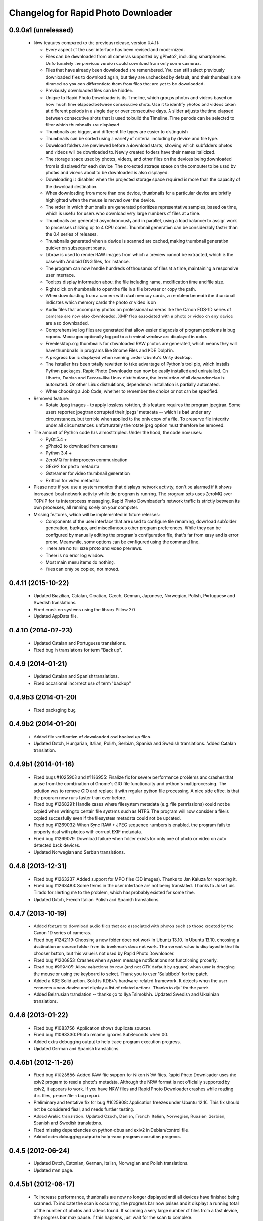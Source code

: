 Changelog for Rapid Photo Downloader
====================================

0.9.0a1 (unreleased)
--------------------

 - New features compared to the previous release, version 0.4.11:

   - Every aspect of the user interface has been revised and modernized.

   - Files can be downloaded from all cameras supported by gPhoto2,
     including smartphones. Unfortunately the previous version could download
     from only some cameras.

   - Files that have already been downloaded are remembered. You can still select
     previously downloaded files to download again, but they are unchecked by
     default, and their thumbnails are dimmed so you can differentiate them
     from files that are yet to be downloaded.

   - Previously downloaded files can be hidden.

   - Unique to Rapid Photo Downloader is its Timeline, which groups photos and
     videos based on how much time elapsed between consecutive shots. Use it
     to identify photos and videos taken at different periods in a single day
     or over consecutive days. A slider adjusts the time elapsed between
     consecutive shots that is used to build the Timeline. Time periods can be
     selected to filter which thumbnails are displayed.

   - Thumbnails are bigger, and different file types are easier to
     distinguish.

   - Thumbnails can be sorted using a variety of criteria, including by device
     and file type.

   - Download folders are previewed before a download starts, showing which
     subfolders photos and videos will be downloaded to. Newly created folders
     have their names italicized.

   - The storage space used by photos, videos, and other files on the devices
     being downloaded from is displayed for each device. The projected storage
     space on the computer to be used by photos and videos about to be
     downloaded is also displayed.

   - Downloading is disabled when the projected storage space required is more
     than the capacity of the download destination.

   - When downloading from more than one device, thumbnails for a particular
     device are briefly highlighted when the mouse is moved over the device.

   - The order in which thumbnails are generated prioritizes representative
     samples, based on time, which is useful for users who download very large
     numbers of files at a time.

   - Thumbnails are generated asynchronously and in parallel, using a load
     balancer to assign work to processes utilizing up to 4 CPU cores.
     Thumbnail generation can be considerably faster than the 0.4 series of
     releases.

   - Thumbnails generated when a device is scanned are cached, making thumbnail
     generation quicker on subsequent scans.

   - Libraw is used to render RAW images from which a preview cannot be extracted,
     which is the case with Android DNG files, for instance.

   - The program can now handle hundreds of thousands of files at a time,
     maintaining a responsive user interface.
     
   - Tooltips display information about the file including name, modification
     time and file size.
     
   - Right click on thumbnails to open the file in a file browser or copy the
     path.
     
   - When downloading from a camera with dual memory cards, an emblem beneath the
     thumbnail indicates which memory cards the photo or video is on

   - Audio files that accompany photos on professional cameras like the Canon
     EOS-1D series of cameras are now also downloaded. XMP files associated with
     a photo or video on any device are also downloaded.

   - Comprehensive log files are generated that allow easier diagnosis of
     program problems in bug reports. Messages optionally logged to a
     terminal window are displayed in color.

   - Freedesktop.org thumbnails for downloaded RAW photos are generated, which means
     they will have thumbnails in programs like Gnome Files and KDE Dolphin.
     
   - A progress bar is displayed when running under Ubuntu's Unity desktop.

   - The installer has been totally rewritten to take advantage of Python's
     tool pip, which installs Python packages. Rapid Photo Downloader can now
     be easily installed and uninstalled. On Ubuntu, Debian and Fedora-like
     Linux distributions, the installation of all dependencies is automated.
     On other Linux distrubtions, dependency installation is partially
     automated.

   - When choosing a Job Code, whether to remember the choice or not can be
     specified.

 - Removed feature:
 
   - Rotate Jpeg images - to apply lossless rotation, this feature requires the
     program jpegtran. Some users reported jpegtran corrupted their jpegs' 
     metadata -- which is bad under any circumstances, but terrible when applied
     to the only copy of a file. To preserve file integrity under all circumstances,
     unfortunately the rotate jpeg option must therefore be removed.
   
 - The amount of Python code has almost tripled. Under the hood, the code now uses:

   - PyQt 5.4 +

   - gPhoto2 to download from cameras

   - Python 3.4 +

   - ZeroMQ for interprocess communication

   - GExiv2 for photo metadata

   - Gstreamer for video thumbnail generation

   - Exiftool for video metadata
   
 - Please note if you use a system monitor that displays network activity,
   don't be alarmed if it shows increased local network activity while the
   program is running. The program sets uses ZeroMQ over TCP/IP for its
   interprocess messaging. Rapid Photo Downloader's network traffic is
   strictly between its own processes, all running solely on your computer.
   
 - Missing features, which will be implemented in future releases:
  
   - Components of the user interface that are used to configure file
     renaming, download subfolder generation, backups, and miscellaneous
     other program preferences. While they can be configured by manually
     editing the program's configuration file, that's far from easy and is
     error prone. Meanwhile, some options can be configured using the command
     line.

   - There are no full size photo and video previews.
   
   - There is no error log window.

   - Most main menu items do nothing.

   - Files can only be copied, not moved.


0.4.11 (2015-10-22)
-------------------

 - Updated Brazilian, Catalan, Croatian, Czech, German, Japanese, Norwegian, 
   Polish, Portuguese and Swedish translations.
   
 - Fixed crash on systems using the library Pillow 3.0.
   
 - Updated AppData file.
   
0.4.10 (2014-02-23)
-------------------

 - Updated Catalan and Portuguese translations.
   
 - Fixed bug in translations for term "Back up".
   

0.4.9 (2014-01-21)
------------------

 - Updated Catalan and Spanish translations.
   
 - Fixed occasional incorrect use of term "backup".
   

0.4.9b3 (2014-01-20)
--------------------

 - Fixed packaging bug.


0.4.9b2 (2014-01-20)
--------------------

 - Added file verification of downloaded and backed up files.
   
 - Updated Dutch, Hungarian, Italian, Polish, Serbian, Spanish and Swedish 
   translations. Added Catalan translation.
   

0.4.9b1 (2014-01-16)
--------------------

 - Fixed bugs #1025908 and #1186955: Finalize fix for severe performance problems 
   and crashes that arose from the combination of Gnome's GIO file functionality 
   and python's multiprocessing. The solution was to remove GIO and replace it with
   regular python file processing. A nice side effect is that the program now runs
   faster than ever before.
   
 - Fixed bug #1268291: Handle cases where filesystem metadata (e.g. file 
   permissions) could not be copied when writing to certain file systems such as
   NTFS. The program will now consider a file is copied succesfully even if the
   filesystem metadata could not be updated.
   
 - Fixed bug #1269032: When Sync RAW + JPEG sequence numbers is enabled, the 
   program fails to properly deal with photos with corrupt EXIF metadata.
   
 - Fixed bug #1269079: Download failure when folder exists for only one of photo or
   video on auto detected back devices. 
   
 - Updated Norwegian and Serbian translations.


0.4.8 (2013-12-31)
------------------

 - Fixed bug #1263237: Added support for MPO files (3D images). Thanks to Jan 
   Kaluza for reporting it.
   
 - Fixed bug #1263483: Some terms in the user interface are not being translated.
   Thanks to Jose Luis Tirado for alerting me to the problem, which has probably 
   existed for some time.
   
 - Updated Dutch, French Italian, Polish and Spanish translations.

0.4.7 (2013-10-19)
------------------

 - Added feature to download audio files that are associated with photos such as
   those created by the Canon 1D series of cameras.
   
 - Fixed bug #1242119: Choosing a new folder does not work in Ubuntu 13.10. In
   Ubuntu 13.10, choosing a destination or source folder from its bookmark does not
   work. The correct value is displayed in the file chooser button, but this value
   is not used by Rapid Photo Downloader.
   
 - Fixed bug #1206853: Crashes when system message notifications not functioning
   properly.
   
 - Fixed bug #909405: Allow selections by row (and not GTK default by square) when
   user is dragging the mouse or using the keyboard to select. Thank you to
   user 'Salukibob' for the patch.
   
 - Added a KDE Solid action. Solid is KDE4's hardware-related framework. It detects
   when the user connects a new device and display a list of related actions.
   Thanks to dju` for the patch.
   
 - Added Belarusian translation -- thanks go to Ilya Tsimokhin. Updated Swedish and 
   Ukrainian translations.

0.4.6 (2013-01-22)
------------------

 - Fixed bug #1083756: Application shows duplicate sources.

 - Fixed bug #1093330: Photo rename ignores SubSeconds when 00.
   
 - Added extra debugging output to help trace program execution progress.
   
 - Updated German and Spanish translations.

0.4.6b1 (2012-11-26)
--------------------

 - Fixed bug #1023586: Added RAW file support for Nikon NRW files. Rapid Photo
   Downloader uses the exiv2 program to read a photo's metadata. Although the NRW
   format is not officially supported by exiv2, it appears to work. If you have
   NRW files and Rapid Photo Downloader crashes while reading this files, please 
   file a bug report.
   
 - Preliminary and tentative fix for bug #1025908: Application freezes under
   Ubuntu 12.10. This fix should not be considered final, and needs further 
   testing.
   
 - Added Arabic translation. Updated Czech, Danish, French, Italian, Norwegian, 
   Russian, Serbian, Spanish and Swedish translations.
   
 - Fixed missing dependencies on python-dbus and exiv2 in Debian/control file.
   
 - Added extra debugging output to help trace program execution progress.

0.4.5 (2012-06-24)
------------------

 - Updated Dutch, Estonian, German, Italian, Norwegian and Polish translations.
   
 - Updated man page.


0.4.5b1 (2012-06-17)
--------------------

 - To increase performance, thumbnails are now no longer displayed until all 
   devices have finished being scanned. To indicate the scan is occurring, the
   progress bar now pulses and it displays a running total of the number of photos 
   and videos found. If scanning a very large number of files from a fast device, 
   the progress bar may pause. If this happens, just wait for the scan to complete.
   
 - Fixed bug #1014203: Very poor program performance after download device changed.
   The program now displays the results of scanning files much quicker if the
   program's download device preferences are changed and a scan begins of a new
   device. 
   
 - You can now specify via the command line whether you would like to automatically
   detect devices from which to download, or manually specify the path of the 
   device. If specified, the option will overwrite the existing program 
   preferences.
   
 - Added extra information to debugging output.
   
 - Fixed bug #1014219: File Modify process crashes if program exits during 
   download. 


0.4.4 (2012-05-30)
------------------

 - Fixed bug #998320: Applied patch from Dmitry Kazimirov for option to have 
   subfolder generation and file renaming use a month in text format. Thanks
   Dmitry!
   
 - Fixed bug #986681: Crash when showing question dialog on some non-Gnome systems.
   Thanks go to Liudas Ališauskas for the suggested fix.
   
 - Fixed bug #995769: The Help button in the preferences dialog does not work.
   
 - Fixed bug #996613: Updated Free Software Foundation address.
   
 - Added Estonian translation. Updated Brazilian, Dutch, French, German, Norwegian 
   Bokmal, Polish, Spanish and Russian translations.


0.4.3 (2012-01-07)
------------------

 - ExifTool is now a required dependency for Rapid Photo Downloader. ExifTool
   can be used to help download videos on Linux distributions that have not
   packaged hachoir-metadata, such as Fedora.
   
 - Exiftran is another new dependency. It is used to automatically rotate 
   JPEG images. 
   
 - Fixed bug #704482: Delete photos option should be easily accessible -
   
 - Added a toolbar at the top of the main program window, which gives immediate
   access to the most commonly changed configuration options: where files will
   be transferred from, whether they will be copied or moved, and where they will
   be transferred to.
   
 - Please when the move option is chosen, all files in the download from a device
   are first copied before any are deleted. In other words, only once all
   source files have been successfully copied from a device to their destination
   are the source files deleted from that device.
   
 - Fixed bug #754531: extract Exif.CanonFi.FileNumber metadata -
   
 - Added FileNumber metadata renaming option, which is a Canon-specific Exif value
   in the form xxx-yyyy, where xxx is the folder number and yyyy is the image
   number. Uses ExifTool. Thanks go to Etieene Charlier for researching the fix
   and contributing code to get it implemented.
   
 - Fixed bug #695517: Added functionality to download MTS video files. There is
   currently no python based library to read metadata from MTS files, but ExifTool
   works. 
   
 - Fixed bug #859998: Download THM video thumbnail files -
   
 - Some video files have THM video thumbnail files associated with them. Rapid 
   Photo Downloader now downloads them and renames them to match the name of the
   video it is associated with.
   
 - Fixed bug #594533: Lossless JPEG rotation based on EXIF data after picture 
   transfer -
   
 - There is now an option to automatically rotate JPEG photos as they are
   downloaded. The program exiftran is used to do the rotation. The feature is
   turned on default. 
   
 - Fixed bug #859012: Confirm if really want to download from /home, /media or / -
   
 - It is possible for the program's preferences to be set to download from /home,
   /media or / (the root of the file system). This can result in the program 
   scanning a very large number of files, possibly causing the system to become
   unresponsive. The program now queries the user before commencing this scan to 
   confirm if this is really what they want to do.
   
 - Fixed bug #792228: clear all thumbnails when refresh command issued.
   
 - Fixed bug #890949: Panasonic MOD format and duplicate filename issue
   
 - Fixed a bug where the device progress bar would occasionally disappear when 
   the download device was changed. 
   
 - Fixed a bug where the file extensions the program downloads could not be
   displayed from the command line.
   
 - Fixed a bug where the program would crash when trying to convert a malformed
   thumbnail from one image mode to another.
   
 - Updated Czech, Danish, Dutch, French, German, Hungarian, Italian, Norwegian,
   Polish, Serbian, Slovak, Spanish and Swedish translations.

0.4.2 (2011-10-01)
------------------

 - Added feature in Preferences window to remove any paths that have previously
   been marked to always be scanned or ignored. These paths can be specified when
   automatic detection of Portable Storage Devices is enabled.
   
 - Fixed bug #768026: added option to ignore paths from which to download - 
   
 - You can now specify paths never to scan for photos or videos. By default, any 
   path ending in .Trash or .thumbnails is ignored.  Advanced users can specify
   paths to never scan using python-style regular expressions.
   
 - Fixed bug #774488: added manual back up path for videos, in addition to photos -
   
 - You can now manually specify a path specifically in which to back up videos. This
   can be the same as or different than the path in which to back up photos.
   
 - Fixed bug #838722: wrong file types may be backed up to external devices - 
   
 - Fixed a bug when auto detection of backup devices is enabled, files of the wrong
   type might be backed up. For instance, if the backup device is only meant to 
   store videos, and the download contains photos, photos would incorrectly be
   backed up to the device in addition to videos.
   
 - Fixed bug #815727: Back up errors and warnings incorrectly displayed in log 
   window -
   
 - Fixed a bug that occurred when backing up errors are encountered, the log window
   did not display them correctly, although they were correctly outputted to the 
   terminal window. This only occurred when more than one back up device was being
   used during a download.
   
 - Fixed bug #859242: Crash when displaying a preview of file without an extracted
   thumbnail.
   
 - Fixed bug #810559: Crash when generating thumbnail images
   
 - Fixed bug #789995: crash when --reset-settings option is given on the command 
   line.
   
 - Fixed bugs #795446 and #844714: small errors in translation template.
   
 - Fixed a bug in the Swedish translation. 
   
 - Added Danish translation, by Torben Gundtofte-Bruun. Updated Brazilian, Czech,
   Dutch, French, German, Hungarian, Italian, Japanese, Norwegian, Polish, Russian, 
   Serbian, Slovak, Spanish, Swedish and Turkish translations.

0.4.1 (2011-05-19)
------------------

 - Added exif Artist and Copyright metadata options to file and subfolder name
   generation.
   
 - Fixed bug #774476: thumbnails occasionally not sorted by file modification
   time.
   
 - Fixed bug #784399: job code not prompted for after preference change.
   
 - Fixed bug #778085: crash when trying to scan inaccessible files on mounted
   camera.
   
 - Relaxed startup test to check whether pynotify is working. On some systems,
   pynotify reports it is not working even though it is.
   
 - Added the start of an Indonesian translation. Updated Brazilian, Dutch, French, 
   German, Hungarian, Italian, Polish, Russian, Spanish and Ukrainian translations.


0.4.0 (2011-04-28)
------------------

 - Features added since Release Candidate 1:
   
   * Allow multiple selection of files to check or uncheck for downloading.
   * Automation feature to delete downloaded files from a device.
   
 - Bug fix: translation fixes.
   
 - Bug fix: don't crash when completing download with backups enabled and no backup
   devices detected.
   
 - Updated Dutch, French, German, Polish, Russian, Serbian and Spanish 
   translations.

0.4.0rc1 (2011-04-21)
---------------------

 - Features added since beta 1:
   
    - Backups have been implemented. If you are backing up to more than one device,
      Rapid Photo Downloader will backup to each device simultaneously instead of one
      after the other.
      
    - When clicking the Download button before thumbnails are finished generating,
      the download proceeds immediately and the thumbnails remaining to be generated 
      will rendered during the download itself.
      
    - Added preferences option to disable thumbnail generation. When auto start is
      enabled, this can speed-up transfers when downloading from high-speed devices.
      
    - Access to the preferences window is now disabled while a download is occurring, 
      as changing preferences when files are being download can cause problems.
      
 - Bug fix: don't crash when downloading some files after having previously 
   downloaded some others in the same session.
   
 - Updated Brazilian, Dutch, German and Russian translations.

0.4.0b1 (2011-04-10)
--------------------

 - Features added since alpha 4:
   
   - Job Code functionality, mimicking that found in version 0.2.3.

   - Eject device button for each unmountable device in main window.

   - When not all files have been downloaded from a device, the number remaining
     is displayed in the device's progress bar

   - Overall download progress is displayed in progress bar at bottom of window

   - Time remaining and download speed are displayed in the status bar

   - System notification messages

   - Automation features:

       - Automatically start a download at program startup or when a device
         is inserted. When this is enabled, to optimize performance instead of
         thumbnails being generated before the files are downloaded, they are
         generated during the download.

       - Eject a device when all files have been downloaded from it.

       - Exit when all files have been downloaded.
   
 - The automation feature to delete downloaded files from a device will be added 
   only when the non-alpha/beta of version 0.4.0 is released.
   
 - The major feature currently not implemented is backups.
   
 - Note: if videos are downloaded, the device may not be able to be unmounted
   until Rapid Photo Downloader is exited. See bug #744012 for details.
   
 - Bug fix: adjust vertical pane position when additional devices are inserted

 - Bug fix: display file and subfolder naming warnings in error log
  
 - Updated Czech, French and Russian translations.

0.3.6 (2011-04-05)
------------------

 - This release contains a minor fix to allow program preferences to be changed
   on upcoming Linux distributions like Ubuntu 11.04 and Fedora 15. 
   
 - It also contains a minor packaging change so it can be installed in Ubuntu 
   11.04.

0.4.0a4 (2011-04-04)
--------------------

 - Fixed bug #750808: errorlog.ui not included in setup.py.

0.4.0a3 (2011-04-04)
---------------------

 - Features added since alpha 2:
   
    - Error log window to display download warnings and errors.
    - Synchronize RAW + JPEG Sequence values.
   
 - Fixed bug #739021: unable to set subfolder and file rename preferences on 
   alpha and beta Linux distributions such as Ubuntu 11.04 or Fedora 15.
   
 - Updated Brazilian, Dutch, French, German and Spanish translations. 

0.4.0a2 (2011-03-31)
--------------------

 - Features added since alpha 1:
   
   - Sample file names and subfolders are now displayed in the preferences dialog
     window.
   - The option to add a unique identifier to a filename if a file with the same
     name already exists
   
 - Other changes:

   - Updated INSTALL file to match new package requirements.
   
   - Added program icon to main window.
   
   - Bug fix: leave file preview mode when download devices are changed in the 
     preferences.
   
   - Bug fix: don't crash on startup when trying to display free space and photo or
     video download folders do not exist.


0.4.0a1 (2011-03-24)
---------------------

 - Rapid Photo Downloader is much faster and sports a new user interface. It is
   about 50 times faster in tasks like scanning photos and videos before the 
   download. It also performs the actual downloads quicker. It will use
   multiple CPU cores if they are available. 
   
 - Rapid Photo Downloader now requires version 0.3.0 or newer of pyexiv2. It also
   requires Python Imaging (PIL) to run. It will only run on recent Linux
   distributions such as Ubuntu 10.04 or newer. It has been tested on Ubuntu 10.04,
   10.10 and 11.04, as well as Fedora 14. (There is currently an unusual bug 
   adjusting some preferences when running Ubuntu 11.04. See bug #739021).
   
 - This is an alpha release because it is missing features that are present in 
   version 0.3.5. Missing features include:
   
   - System Notifications of download completion

   - Job Codes

   - Backups as you download

   - Automation features, e.g. automatically start download at startup

   - Error log window (currently you must check the command line for error output)

   - Time remaining status messages

   - Synchronize RAW + JPEG Sequence Numbers

   - Add unique identifier to a filename if a file with the same name already
     exists

   - Sample file names and subfolders are not displayed in the preferences window
   
 - These missing features will be added in subsequent alpha and beta releases.
   
 - Kaa-metadata is no longer required to download videos. However, if you 
   want to use Frames Per Second or Codec metadata information in subfolder or
   video file names, you must ensure it is installed. This is no longer checked at 
   program startup. 
   
 - Thanks go to Robert Park for refreshing the translations code.
   
 - Added Romanian translation.


0.3.5 (2011-03-23)
------------------

 - The primary purpose of this release is update translations and fix bug #714039,
   where under certain circumstances the program could crash while downloading 
   files. 
   
 - This is intended to be the last release in the 0.3.x series. In the upcoming 
   version 0.4.0, Rapid Photo Downloader is much faster and sports a new user 
   interface.
   
 - Added Romanian translation. Updated Brazilian, Chinese, Croatian, Czech, Dutch, 
   Finnish, German, Italian, Polish and Russian translations.


0.3.4 (2010-12-31)
------------------

 - You can now change the size of the preview image by zooming in and out using a 
   slider. The maximum size is double that of the previous fixed size, which was
   160px. On computers with small screens such as netbooks, the maximum preview 
   image size is the same as the previous fixed size. Please note that Rapid Photo 
   Downloader only extracts thumbnails of photos; for performance reasons, it does
   not create them. This means for some file formats, the thumbnails will contain
   jpeg artifacts when scaled up (this is particularly true when using a version of
   pyexiv2 < 0.2.0). For users who require larger preview images, this will be of
   little consequence.
   
 - When the "Strip compatible characters" feature is enabled in the Preferences 
   (which is the default), any white space (e.g. spaces) beginning or ending a
   folder name will now be removed.
   
 - Bug fix: camera serial numbers are now stripped of any spaces preceding or
   following the actual value.
   
 - Fixed bug #685335: inaccurate description of python packages required for 
   downloading videos.
   
 - Added Croatian translation. Updated French, Norwegian Bokmal, Polish and Russian
   translations.


0.3.3 (2010-10-24)
------------------

 - Added support for mod, tod and 3gp video files. 
   
 - Hachoir-metadata is now used to extract selected metadata from video files. It 
   has less bugs than kaa-metadata, and is better maintained. One benefit of this
   change is that more video file types can have their metadata extracted. Another
   is that the video creation date is now correctly read (the creation time read by 
   kaa metadata was sometimes wrong by a few hours). Kaa-metadata is still used to
   extract some the codec, fourcc and frames per second (FPS) metadata.
   
 - Fixed bug #640722: Added preliminary support for Samsung SRW files. Current
   versions of Exiv2 and pyexiv2 can read some but not all metadata from this new
   RAW format. If you try to use metadata that cannot be extracted, Rapid Photo 
   Downloader will issue a warning.
   
 - Fixed bug #550883: Generation of subfolders and filenames using the time a
   download was started. 
   
 - Fixed bugs related to missing video download directory at program startup.
   
 - Added command line option to output to the terminal information useful for 
   debugging.
   
 - Added Norwegian Bokmal and Portuguese translations. Updated Brazilian 
   Portuguese, Dutch, Finnish, German, Hungarian, Italian, Norwegian Nynorsk, 
   Polish, Russian, Serbian, Slovak and Ukrainian translations.


0.3.2 (2010-09-12)
------------------

 - Added Norwegian Nynorsk translation. Updated Chinese, Finnish, Hungarian, Dutch, 
   Occitan (post 1500), Polish, Brazilian Portuguese, and Russian translations.
   
 - Fixed crash on startup when checking for free space, and the download folder does
   not exist.


0.3.1 (2010-08-13)
------------------

 - The main window now works more effectively on tiny screens, such as those found
   on netbooks. If the screen height is less than or equal to 650 pixels, elements
   in the preview pane are removed, and the spacing is tightened.
   
 - The amount of free space available on the file-system where photos are to be
   downloaded is now displayed in the status bar. (Note this is only the case on
   moderately up-to-date Linux distributions that use GVFS, such as Ubuntu 8.10 or
   higher).
   
 - Add Chinese (simplified) translation. A big thanks goes out to the Ubuntu 
   Chinese translation team. Partial translations of Bulgarian, Japanese, Occitan 
   (post 1500), Persian, Portuguese (Brazilian), and Turkish have been added. In
   the past only translations that were largely finished were added, but hopefully 
   adding incomplete translations will speed up their completion. Updated Finnish, 
   French, Hungarian, Russian, Serbian and Spanish translations.


0.3.0 (2010-07-10)
------------------

 - The major new feature of this release is the generation of previews before
   a download takes place. You can now select which photos and videos you wish to
   download.
   
 - You can now assign different Job Codes to photos and videos in the same 
   download. Simply select photos and videos, and from the main window choose a Job
   Code for them. You can select a new Job Code,or enter a new one (press Enter
   to apply it). 
   
 - The errors and warnings reported have been completely overhauled, and are now
   more concise.
   
 - Now that you can select photos and videos to download, the "Report an error" 
   option in case of filename conflicts has been removed. If you try to download a
   photo or video that already exists, an error will be reported. If you backup a 
   photo or video that already exists in the backup location, a warning will be 
   reported (regardless of whether overwriting or skipping of backups with 
   conflicting filenames is chosen). 
   
 - Likewise, the option of whether to report an error or warning in case of missing
   backup devices has been removed. If you have chosen to backup your photos and
   videos, and a backup device or location is not found, the files will be 
   downloaded with warnings.
   
 - For each device in the main window, the progress bar is now updated much more
   smoothly than before. This is useful when downloading and backing up large files
   such as videos. (Note this is only the case on moderately up-to-date Linux 
   distributions that use GVFS, such as Ubuntu 8.10 or higher).
   
 - The minimum version of python-gtk2 (pygtk) required to run the program is now
   2.12. This will affect only outdated Linux distributions.


0.3.0b6 (2010-07-06)
--------------------

 - Fixed bug #598736: don't allow file to jump to the bottom when it has a Job Code
   assigned to it.
   
 - Fixed bug #601993: don't prompt for a Job Code when downloading file of one type
   (photo or video), and it's only a file of the other type that needs it.
   
 - Log error messages are now cleaned up where a file already exists and there were
   problems generating the file / subfolder name.
   
 - Fixed crash on startup when using an old version of GIO.
   
 - Fix crash in updating the time remaining in when downloading from extremely
   slow devices.
   
 - Set the default height to be 50 pixels taller.
   
 - Bug fix: don't download from device that has been inserted after program starts
   unless device auto detection is enabled.
   
 - Updated German translation.


0.3.0b5 (2010-07-04)
--------------------

 - Added warning dialog if attempting to download directly from a camera.
   
 - Add backup errors details to error log window.
   
 - Fixed program notifications.
   
 - Fixed corner cases with problematic file and subfolder names.
   
 - Disabled Download All button if all files that have not been downloaded have
   errors. 
   
 - Enabled and disabled Download All button, depending on status, after subfolder 
   or filename preferences are modified after device has been scanned. 
   
 - Don't stop a file being downloaded if a valid subfolder or filename can be
   generated using a Job Code.
   
 - Bug fix: don't automatically exit if there were errors or warnings and a 
   download was occurring from more than one device.
   
 - Auto start now works correctly again.
   
 - Job Codes are now assigned correctly when multiple downloads occur. 
   
 - Default column sorting is by date, unless a warning or error occurs when 
   doing the initial scan of the devices, in which case it is set to status (unless
   you have already clicked on a column heading yourself, in which case it will
   not change).
   
 - Use the command xdg-user-dir to get default download directories.
   
 - Updated Czech, Dutch, Finnish, French, Italian, Polish, Russian and Ukrainian
   translations.
 
0.3.0b4 (2010-06-25)
--------------------

 - Fixed bug in Job Code addition in the preferences window.
  
 - Made Job Code entry completion case insensitive.
  
 - Update preview to be the most recently selected photo / video when 
   multiple files are selected.
  
 - Don't crash when user selects a row that has its status set to be 
   download pending.
  
 - Improve error log status messages and problem notifications.

0.3.0b3 (2010-06-23)
--------------------

 - First beta release of 0.3.0. 

0.2.3 (2010-06-23)
------------------

 - Updated Hungarian, Russian, Swedish and Ukrainian translations.
  
 - Fixed bug #590725: don't crash if the theme does not associate an icon with 
   the detected device.
  
 - Bug fix: update example filenames and folders when Job codes are manually 
   modified in the preferences window.
  
 - This is the final release before 0.3.0, which will be a major update.
  

0.2.2 (2010-06-06)
------------------

 - Added Ukrainian translation by Sergiy Gavrylov.
  
 - Bug fix: in systems where exiv2 is not installed, don't crash on startup.
  

0.2.1 (2010-06-05)
------------------

 - Bug fix: display sample photo and video names in preferences dialog using
   first photo and video found on download device, where possible. This used to
   work but was inadvertently disabled in a recent release.
  
 - Bug fix: prompt for Job code when only video names or video subfolder names
   use a job code.
  
 - Bug fix: filter out Null bytes from Exif string values. These can occur when
   the Exif data is corrupted.
  
 - Updated Spanish, Russian and Finnish translations.


0.2.0 (2010-05-30)
------------------

 - Videos can now be downloaded in much the same way photos can. 
  
 - The package kaa metadata is required to download videos. ffmpegthumbnailer is
   used to display thumbnail images of certain types of videos as the download
   occurs. 
  
 - kaa metadata and ffmpegthumbnailer are optional. The program will run without
   them. See the INSTALL file for details.
  
 - If a THM file with the same name as the video is present, it will be used to 
   generate a thumbnail for the video. If not, if ffmpegthumbnailer is installed, 
   Rapid Photo Downloader will use it to attempt to extract a thumbnail from the
   video. THM files are not downloaded.
  
 - For now, sequence values are shared between the downloads of videos and photos.
   There may be an option to have two sets of sequence numbers in a future release.
  
 - Due to the number of changes in the code, it is possible that regressions in the
   photo downloading code may have been introduced. 
  
 - This is the first release to use version 0.2.x of the pyexiv2 library.  The 
   most immediate benefit of this change is that thumbnail images from Nikon and 
   other brand cameras can be displayed. This fixes bugs #369640 and #570378.
  
 - Please note pyexiv2 0.2.x requires exiv2 0.1.9 or above.
  
 - Rapid Photo Downloader will still work with pyexiv2 0.1.x. However it will not
   be able to display the thumbnails of some brands of camera.
  
 - If Rapid Photo Downloader detects version 0.18.1 or higher of the exiv2
   library, it will download Panasonic's RW2 files. If it detects version 0.18.0 or
   higher of the exiv2 library, it will download Mamiya's MEF files. For Rapid
   Photo Downloader to be able to detect which version of the exiv2 library your
   system has, it must either be running pyexiv2 >= 0.2.0, or have exiv2 installed.
  
 - Fixed bug #483222: sometimes images could not be downloaded to NTFS partitions.
   This fix was a welcome side effect of using GIO to copy images, instead of 
   relying on the python standard library.
  
 - Error message headings in the Error Log are now displayed in a red font.
  
 - Program settings and preferences can be reset using a new command line option.
  
 - Program preferences are now more thoroughly checked for validity when the
   program starts. 
  
 - Further work was done to fix bug #505492, to handle cases where the system
   notification system is not working properly.

0.1.3 (2010-01-22)
------------------

 - Fixed bug #509348: When both the backup and "Delete images from image device 
   upon download completion" options are selected, the program will only delete 
   an image from the image device if it was both downloaded to the download folder 
   and backed up. Previously it did not check to ensure it was backed up 
   correctly too.
  
 - Fixed bug #505492: Program failed to start in environments where the 
   notification system has problems.
  
 - Fixed bug #508304: User is now prompted to confirm if they really want to 
   remove all of their Job Codes after clicking on "Remove All" in the preferences
   dialog window.
  
 - Fixed bug #510484: Crashes when fails to create temporary download directory.
  
 - Fixed bug #510516: Program now checks to see if the download folder exists and
   is writable. If automatic detection of image devices is not enabled, it checks
   to see if the image location path exists.
  
 - Updated Czech, Dutch, Finnish, French, German, Hungarian, Italian, Polish, 
   Russian, Serbian, Spanish and Swedish translations.

0.1.2 (2010-01-16)
------------------

 - New feature: photographers using RAW + JPEG mode now have the option to 
   synchronize sequence numbers for the matching pair of images. This option is
   useful if you use the RAW + JPEG feature on your camera and you use sequence
   numbers or letters in your image renaming. Enabling this option will cause the 
   program to detect matching pairs of RAW and JPEG images, and when they are 
   detected, the same sequence numbers and letters will be applied to both image
   names. Furthermore, sequences will be updated as if the images were one. For 
   example, if 200 RAW images and 200 matching JPEG images are downloaded, the 
   value of Downloads today will be incremented by 200, and not 400. The same goes 
   for the rest of the sequence values, including the Stored number sequence 
   number. Images are detected by comparing filename, as well as the exif value for
   the date and time the image was created (including sub seconds when the camera 
   records this value). This option will take effect regardless of whether the RAW 
   and JPEG images are stored on different memory cards or the same memory card. 
   Furthermore, if they are stored on separate memory cards, you can download from 
   them simultaneously or one after the other. The only requirement is to download 
   the images in the same session--in other words, for the feature to work, use as 
   many memory cards as you need, but do not exit the program between downloads of 
   the matching sets of images.
  
 - Increased maximum sequence number length to seven digits by user request.
  
 - Fixed bug #503704: changes in values for downloads today and stored number not
   updated when changed via program preferences while a download is ready to begin.
  
 - Fixed a rare startup bug, where the program could crash when starting a thread.
  
 - Added Serbian translation by Milos Popovic. Updated Czech, Dutch, Finnish,
   French, German, Hungarian, Italian, Polish, Russian, Slovak, Spanish and 
   Swedish translations. 

0.1.1 (2010-01-05)
------------------

 - Added auto delete feature. When enabled, upon the completion of a download,
   images that were successfully downloaded will be deleted from the image device
   they were downloaded from. Images that were not downloaded successfully will not
   be deleted. 
  
 - Added keyboard accelerators for Preferences and Help.
  
 - Added Dutch translation by Alian J. Baudrez. Updated Czech, French, German, 
   Hungarian, Italian, Polish, Slovak and Spanish translations.
  

0.1.0 (2009-12-07)
------------------

 - Added icons to notification messages.
  
 - Updated Czech, French, German, Hungarian, Polish, Russian, Slovak, Spanish and
   Swedish translations.
  
 - Bug fix: properly handle devices being unmounted, fixing a bug introduced in
   Version 0.0.9 beta 2.
  
 - Bug fix: When program preferences are changed, image and backup devices are now 
   refreshed only when the preferences dialog window is closed.
  
 - Bug fix: Minutes component of image and folder renaming had the same code as 
   months.


0.1.0b2 (2009-11-22)
--------------------

 - New feature: when detection of portable storage devices is selected, the program
   will prompt you whether or not to download from each device it automatically
   detects. You can choose whether the program should remember the choice you make
   every time it runs. This fixes bug #376020.
  
 - Fixed bug #484432: error in adding job codes via the preferences dialog.
  
 - Fixed bug #486886: Job code prompt can appear multiple times.
  
 - Updated Hungarian and French translations.


0.1.0b1 (2009-11-14)
--------------------

 - This code is ready for full release, but given the magnitude of changes, a beta
   seems like a good idea, simply to catch any undetected bugs.
  
 - Added a "Job codes" option. Like the "text" option in image and subfolder name
   generation, this allows you to specify text that will be placed into the file
   and subfolder names. However, unlike the "text" option, which requires that the
   text be directly entered via the program preferences, when using the "Job code"
   option, the program will prompt for it each time a download begins. 
  
 - Made Download button the default button. Hitting enter while the main window
   has focus will now start the download.
  
 - Fixed bug #387002: added dependency in Ubuntu packages for librsvg2-common. 
   Thanks go to user hasp for this fix.
  
 - Fixed bug #478620: problem with corrupted image files. Thanks go to user Katrin
   Krieger for tracking this one down.
  
 - Fixed bug #479424: some camera model names do not have numbers, but it still
   makes sense to return a shortened name. Thanks go to user Wesley Harp for 
   highlighting this problem.
  
 - Fixed bug #482831: program no longer crashes when auto-download is off, and a 
   device is inserted before another download has completed.
   
 - Added Czech translation by Tomas Novak.
  
 - Added French translation by Julien Valroff, Michel Ange, and Cenwen.
  
 - Added Hungarian translation by Balazs Oveges and Andras Lorincz.
  
 - Added Slovak translation by Tomas Novak.
  
 - Added Swedish translation by Ulf Urden and Michal Predotka.
  
 - Added dependency on gnome-icon-theme in Ubuntu packages.
  
 - Added additional hour, minute and second options in image renaming and subfolder
   creation. Thanks to Art Zemon for the patch.
  
 - Malformed image date time exif values have are minimally checked to see if they
   can still be used for subfolder and image renaming. Some software programs seem
   to make a mess of them.
  
 - Updated man page, including a bug fix by Julien Valroff.
  
0.0.10 (2009-06-05)
-------------------

 - Updated Russian translation by Sergei Sedov.
  
 - Fixed bug #383028: program would crash when using an automatically configured 
   backup device and gvfs.
  
0.0.9 (2009-06-02)
------------------

 - Added Italian translation by Marco Solari and Luca Reverberi.
  
 - Added German translation by Martin Egger and Daniel Passler.
  
 - Added Russian translation by Sergei Sedov.
  
 - Added Finnish translation by Mikko Ruohola.
  
 - A Help button has been added to Preferences dialog window. Clicking it takes you
   to the documentation found online at the program's website. This documentation 
   is now complete.
  
 - The Preferences Dialog Window is now navigated using a list control, as it was
   in early versions of the program. This change was necessary because with some
   translations, the dialog window was becoming too wide with the normal tab 
   layout. Usability of the preferences dialog is improved: it will now resize 
   itself based on its content.
  
 - Better integration with Nautilus is now possible through the setting of 
   MimeType=x-content/image-dcf in the program's .desktop file.

0.0.9b4 (2009-05-26)
--------------------

 - Added Spanish translation by Jose Luis Navarro and Abel O'Rian.
  
 - Whenever subfolder preferences are modified in the Preferences Dialog window,
   they are now checked to see if they contain any extraneous entries. If 
   necessary, any entries like this are removed when the dialog window is closed.
  
 - Bug fix: Changes in preferences should be applied to devices that have already
   been scanned, but their images not yet downloaded. This bug was introduced in 
   beta 2 when fixing bug #368098.
  
 - Bug fix: check subfolder preferences for validity before beginning download. 
   While image rename preferences were checked, this check was neglected.
  
 - Bug fix: do not allow automatic downloading when there is an error in the
   preferences.

0.0.9b3 (2009-05-25)
--------------------

 - Added command line options for controlling verbosity, displaying which image
   file types are recognized, and printing the program version.
  
 - Updated man page to reflect recent program changes and new command line options.
  
 - Prepared program for translation into other languages. Thanks go to Mark Mruss 
   and his blog http://www.learningpython.com for code examples and explanations.
  
 - Polish translation by Michal Predotka. Coming soon: French, German and
   Spanish translations.
  
 - To install the program using python setup.py, the program msgfmt must now be
   present. On most Linux distributions, this is found in the package gettext.
  
 - Updated INSTALL file to reflect minimum version of pyexiv2 needed, and included
   information about handling any error related to msgfmt not being installed.
  
 - Minor fixes to logic that checks whether the Download button should be disabled
   or not. This should now be more reliable.
  
 - Bug fix: error log window can now be reopened after being closed with the "x" 
   button. Thanks go to ESR and his Python FAQ entry for this fix.
  
 - Bug fix: example of subfolder name now has word wrap. Thanks go to Michal
   Predotka for reporting this.
  
 - Bug fix: don't crash when a thumbnail image is missing and the 'orientation'
   variable has not yet been assigned.

0.0.9b2 (2009-05-12)
--------------------

 - By popular demand, allow direct downloading from cameras. This support is
   experimental and may not work with your camera. This is possible through the use
   of the new gvfs service, provided by GIO, that exists in recent versions of
   Linux. A recent version of Linux is a must. The camera must also be supported by
   libgphoto2 in combination with gvfs. If you cannot browse the camera's contents
   in a file manager (e.g. Nautilus), the camera download will not work until the
   gvfs support is improved.
  
 - Although this is a popular request, the reality is that downloading images
   directly from the camera is often extremely slow in comparison to popping the
   memory card into a card reader and downloading from that. 
  
 - Fix bug #368098: the program now starts more quickly and does not become
   unresponsive when scanning devices with a large number of images. This will
   hardly be noticeable by users that download from memory cards, but for those
   who download from hard drives with hundreds of GBs of files -- they'll notice
   a big difference.
  
 - Fix bug #372284: for image renaming, the "image number" component is more 
   robust. Now, only the series of digits at the end of a filename are recognized 
   as the image number (obviously the file's extension is not included as being
   part of the filename in this case). This allows takes in account files from
   cameras like the Canon 1D series, which can have filenames like VD1D7574.CR2.
  
 - Bug fix: don't download from volumes mounted while the program is already 
   running unless auto detection is specified. This bug could occur when auto
   detection was enabled, then disabled, and then a volume was mounted.

0.0.8 (2009-05-01)
------------------

 - Added stored and downloads today sequence numbers:
  
   - The stored sequence number is remembered each time the program is run.
  
   - Downloads today tracks how many downloads are made on a given day. The time a
     day "starts" is set via a new preference value, day start. This is useful if
     you often photograph something late at night (e.g. concerts) and want a new
     day to "start" at 3am, for instance.
  
 - Make estimate of time remaining to download images much more accurate.
  
 - Display download speed in status bar.
  
 - Reorganized sequence number/letter selection in preferences.
  
 - Add feature to detect change in program version, upgrading preferences where
   necessary.
  
 - Only allow one instance of the program to be run -- raise existing window if it
   is run again. This is very useful when Rapid Photo Downloader is set to run
   automatically upon insertion of a memory card.
  
 - Add "exit at end of successful download" automation feature.
  
 - When an image's download is skipped, the thumbnail is now lightened.
  
 - Show a missing image icon if the thumbnail cannot be displayed for some reason.
   (See bug #369640 for why thumbnail images from certain RAW files are not 
   displayed).
  
 - Resize main window when an image device is inserted -- it now expands to show
   each device that is inserted.
  
 - Do not proceed with download if there is an error in the image rename or
   download subfolder preferences. Instead, indicate a download error.
  
 - Allow version 0.1.1 of pyexiv2 to be used (an older version of the library code
   that is used to get information on the images, found in distributions like 
   Ubuntu 8.04 Hardy Heron).
  
 - In cases where image rename or download subfolder preferences are invalid, 
   more helpful information is printed to the console output.
  
 - Bug fix: better handle automated shortening Canon names like 'Canon 5D Mark II'.
   It is now shortened to '5DMkII' instead of merely '5D'.
  
 - Bug fix: re-enable example of image renaming and subfolder name generation by
   using first image from the first available download device. This was
   inadvertently disabled in an earlier beta.
  
 - Bug fix: make default download subfolder YYYY/YYYYMMDD again. It was
   inadvertently set to DDMMYYYY/YYYYMMDD in beta 6.
  
 - Bug fix: don't change download button label to "pause" when "Start downloading
   on program startup" is set to true.
  
 - Bug fix: implement code to warn / give error about missing backup devices.
  
 - Bug fix: reset progress bar after completion of successful download.
  
 - Fix bug #317404 when clearing completed downloads.


0.0.8b7 (2009-04-07)
--------------------

 - Added serial number metadata option for select Nikon, Canon, Olympus, Fuji, 
   Panasonic, and Kodak cameras.

 - Added shutter count metadata option for select Nikon cameras, e.g. Nikon D300,
   D3 etc.

 - Add owner name metadata option for select Canon cameras, e.g. 5D Mk II etc.

0.0.8b6 (2009-03-31)
--------------------

 - Add YYYY-MM-DD and YY-MM-DD options in date time renaming, suggested by
   Andreas F.X. Siegert and Paul Gear.

 - Fix bug #352242 where image has no metadata.

 - Handle images with corrupt metadata more gracefully.

0.0.8b5 (2009-03-30)
--------------------

 - Reduce console output.


0.0.8b4 (2009-03-25)
--------------------

 - Updated Ubuntu package.

0.0.8b3 (2009-03-25)
--------------------

 - Updated Ubuntu package.


0.0.8b2 (2009-03-25)
--------------------

 - First Ubuntu package.

 - Rename tarball package to suit package name.

 - Updated README.

0.0.8b1 (2009-03-20)
--------------------

 - Make file renaming thread safe, fixing a long-standing (if difficult to 
   activate) bug.

 - Implement add unique identifier when file name is not unique.

 - Added "Report a Problem", "Get Help Online", "Make a Donation" to Help menu.

 - Implemented "Clear completed downloads" menu item.

 - Download images in order they were taken (checked by time they modified).

 - Fixed bug where choosing text as the first item in a download subfolder caused a
   crash.

 - Fixed bug where date and time choices based on when image is downloaded caused a
   crash.

 - Initial code to show error message when image renaming preferences have an 
   error.

 - Fixed bug where some invalid preferences were not being caught.

 - Run default python, not one specified in env, as per recommendations in Debian
   Python Policy.

 - Remove initial period from filename extension when generating a subfolder name 
   (or else the folder will be hidden).

 - Check to see if metadata is essential to generate image names is now more 
   robust.

 - Remove list control from preferences, reverting to normal tabbed preferences, 
   as the window was becoming too wide.

 - Show notifications via libnotify.

 - Error and warning icons can now be clicked on to open log window.

 - Finally, last but certainly not least--implemented sequence number and sequence
   letter generation:

   - session sequence number
   - sequence letter

 - Coming soon:

   - downloads today sequence number
   - subfolder sequence number
   - stored sequence number
 
0.0.7 (2009-01-13)
------------------

 - Implemented option for automatic detection of Portal Storage Devices. 

0.0.6 (2009-01-11)
------------------

 - Fixed extremely annoying bug where memory cards could not be unmounted.

 - Made sample image selection for preferences more robust.

 - Added license details to about dialog.

 - Fix bug where image rename preferences entry boxes vertically expanded, looking 
   very ugly indeed.

 - Wrap new filename in image rename preferences when it becomes too long.

 - Make default download folder selection more robust.

 - Remove sequence number and sequence letter from list of choices for image rename
   (not yet implemented).

 - Bug #314825: fix by not calling  gnomevfs.get_local_path_from_uri() unless 
   strictly necessary.

0.0.5 (2009-01-09)
------------------

 - Implement auto download on device insertion, and auto download on program
   startup.

 - Increase default width of preferences dialog box.

 - Add vertical scrollbar to image rename preferences.

 - Fixes for bugs #313463 & #313462.

0.0.4 (2009-01-06)
------------------

 - Bug #314284: Implement backup functionality.

 - Bug #314285: Insert debugging code to help determine the cause of this bug.

0.0.3 (2009-01-03)
------------------

 - Bug #313398: Fix bug where application needed to be restarted for new
   preferences to take effect.

 - Added setup.py installer.

0.0.2 (2007)
------------

 - Updated metadata code to reflect changes in pyexiv library.

 - Pyexiv 0.1.2.

0.0.1 (2007)
------------

 - Initial release.